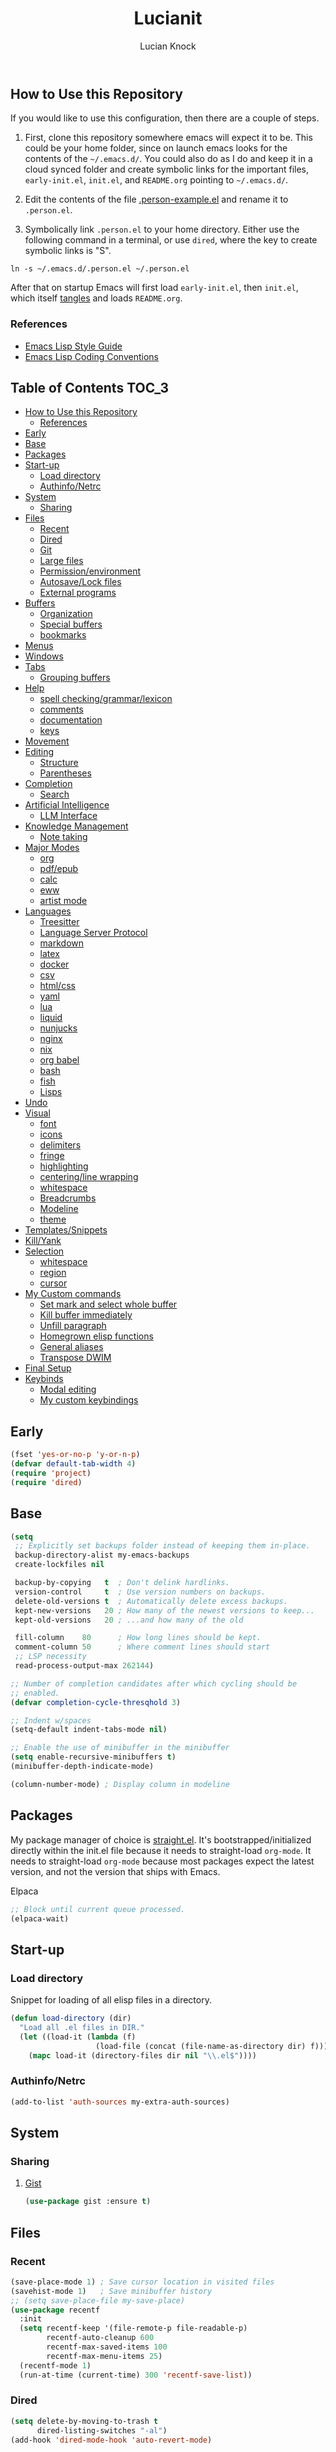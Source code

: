 #+STARTUP: show2levels
#+AUTHOR: Lucian Knock
#+TITLE: Lucianit
#+DESCRIPTION: This is my GNU/Emacs .init file. There are many like it, but this one is mine.
#+FILETAGS: emacs settings
** How to Use this Repository
If you would like to use this configuration, then there are a couple of steps.

1. First, clone this repository somewhere emacs will expect it to be. This could be your home folder, since on launch emacs looks for the contents of the =~/.emacs.d/=. You could also do as I do and keep it in a cloud synced folder and create symbolic links for the important files, =early-init.el=, =init.el=, and =README.org= pointing to =~/.emacs.d/=.

2. Edit the contents of the file [[file:.person-example.el][.person-example.el]] and rename it to =.person.el=.

3. Symbolically link =.person.el= to your home directory. Either use the following command in a terminal, or use =dired=, where the key to create symbolic links is "S".

#+begin_src shell
ln -s ~/.emacs.d/.person.el ~/.person.el
#+end_src

After that on startup Emacs will first load =early-init.el=, then =init.el=, which itself [[https://orgmode.org/manual/Extracting-Source-Code.html][tangles]] and loads =README.org=.
*** References
- [[https://github.com/bbatsov/emacs-lisp-style-guide][Emacs Lisp Style Guide]]
- [[https://www.gnu.org/software/emacs/manual/html_node/elisp/Coding-Conventions.html][Emacs Lisp Coding Conventions]]
** Table of Contents :TOC_3:
- [[#how-to-use-this-repository][How to Use this Repository]]
  - [[#references][References]]
- [[#early][Early]]
- [[#base][Base]]
- [[#packages][Packages]]
- [[#start-up][Start-up]]
  - [[#load-directory][Load directory]]
  - [[#authinfonetrc][Authinfo/Netrc]]
- [[#system][System]]
  - [[#sharing][Sharing]]
- [[#files][Files]]
  - [[#recent][Recent]]
  - [[#dired][Dired]]
  - [[#git][Git]]
  - [[#large-files][Large files]]
  - [[#permissionenvironment][Permission/environment]]
  - [[#autosavelock-files][Autosave/Lock files]]
  - [[#external-programs][External programs]]
- [[#buffers][Buffers]]
  - [[#organization][Organization]]
  - [[#special-buffers][Special buffers]]
  - [[#bookmarks][bookmarks]]
- [[#menus][Menus]]
- [[#windows][Windows]]
- [[#tabs][Tabs]]
  - [[#grouping-buffers][Grouping buffers]]
- [[#help][Help]]
  - [[#spell-checkinggrammarlexicon][spell checking/grammar/lexicon]]
  - [[#comments][comments]]
  - [[#documentation][documentation]]
  - [[#keys][keys]]
- [[#movement][Movement]]
- [[#editing][Editing]]
  - [[#structure][Structure]]
  - [[#parentheses][Parentheses]]
- [[#completion][Completion]]
  - [[#search][Search]]
- [[#artificial-intelligence][Artificial Intelligence]]
  - [[#llm-interface][LLM Interface]]
- [[#knowledge-management][Knowledge Management]]
  - [[#note-taking][Note taking]]
- [[#major-modes][Major Modes]]
  - [[#org][org]]
  - [[#pdfepub][pdf/epub]]
  - [[#calc][calc]]
  - [[#eww][eww]]
  - [[#artist-mode][artist mode]]
- [[#languages][Languages]]
  - [[#treesitter][Treesitter]]
  - [[#language-server-protocol][Language Server Protocol]]
  - [[#markdown][markdown]]
  - [[#latex][latex]]
  - [[#docker][docker]]
  - [[#csv][csv]]
  - [[#htmlcss][html/css]]
  - [[#yaml][yaml]]
  - [[#lua][lua]]
  - [[#liquid][liquid]]
  - [[#nunjucks][nunjucks]]
  - [[#nginx][nginx]]
  - [[#nix][nix]]
  - [[#org-babel][org babel]]
  - [[#bash][bash]]
  - [[#fish][fish]]
  - [[#lisps][Lisps]]
- [[#undo][Undo]]
- [[#visual][Visual]]
  - [[#font][font]]
  - [[#icons][icons]]
  - [[#delimiters][delimiters]]
  - [[#fringe][fringe]]
  - [[#highlighting][highlighting]]
  - [[#centeringline-wrapping][centering/line wrapping]]
  - [[#whitespace][whitespace]]
  - [[#breadcrumbs][Breadcrumbs]]
  - [[#modeline][Modeline]]
  - [[#theme][theme]]
- [[#templatessnippets][Templates/Snippets]]
- [[#killyank][Kill/Yank]]
- [[#selection][Selection]]
  - [[#whitespace-1][whitespace]]
  - [[#region][region]]
  - [[#cursor][cursor]]
- [[#my-custom-commands][My Custom commands]]
  - [[#set-mark-and-select-whole-buffer][Set mark and select whole buffer]]
  - [[#kill-buffer-immediately][Kill buffer immediately]]
  - [[#unfill-paragraph][Unfill paragraph]]
  - [[#homegrown-elisp-functions][Homegrown elisp functions]]
  - [[#general-aliases][General aliases]]
  - [[#transpose-dwim][Transpose DWIM]]
- [[#final-setup][Final Setup]]
- [[#keybinds][Keybinds]]
  - [[#modal-editing][Modal editing]]
  - [[#my-custom-keybindings][My custom keybindings]]

** Early
#+begin_src emacs-lisp
(fset 'yes-or-no-p 'y-or-n-p)
(defvar default-tab-width 4)
(require 'project)
(require 'dired)
#+end_src
** Base
#+begin_src emacs-lisp
(setq
 ;; Explicitly set backups folder instead of keeping them in-place.
 backup-directory-alist my-emacs-backups
 create-lockfiles nil

 backup-by-copying   t  ; Don't delink hardlinks.
 version-control     t  ; Use version numbers on backups.
 delete-old-versions t  ; Automatically delete excess backups.
 kept-new-versions   20 ; How many of the newest versions to keep...
 kept-old-versions   20 ; ...and how many of the old

 fill-column    80      ; How long lines should be kept.
 comment-column 50      ; Where comment lines should start
 ;; LSP necessity
 read-process-output-max 262144)

;; Number of completion candidates after which cycling should be
;; enabled.
(defvar completion-cycle-thresqhold 3)

;; Indent w/spaces
(setq-default indent-tabs-mode nil)

;; Enable the use of minibuffer in the minibuffer
(setq enable-recursive-minibuffers t)
(minibuffer-depth-indicate-mode)

(column-number-mode) ; Display column in modeline
#+end_src
** Packages
My package manager of choice is [[https://github.com/radian-software/straight.el][straight.el]]. It's bootstrapped/initialized directly within the init.el file because it needs to straight-load ~org-mode~. It needs to straight-load =org-mode= because most packages expect the latest version, and not the version that ships with Emacs.
**** Elpaca
#+begin_src emacs-lisp
;; Block until current queue processed.
(elpaca-wait)
#+end_src

** Start-up
*** Load directory
Snippet for loading of all elisp files in a directory.
#+begin_src emacs-lisp
(defun load-directory (dir)
  "Load all .el files in DIR."
  (let ((load-it (lambda (f)
                   (load-file (concat (file-name-as-directory dir) f)))))
    (mapc load-it (directory-files dir nil "\\.el$"))))
#+end_src
*** Authinfo/Netrc
#+begin_src emacs-lisp
(add-to-list 'auth-sources my-extra-auth-sources)
#+end_src
** System
*** Sharing
**** [[https://github.com/defunkt/gist.el][Gist]]
#+begin_src emacs-lisp
(use-package gist :ensure t)
#+end_src
** Files
*** Recent
#+begin_src emacs-lisp
(save-place-mode 1) ; Save cursor location in visited files
(savehist-mode 1)   ; Save minibuffer history
;; (setq save-place-file my-save-place)
(use-package recentf
  :init
  (setq recentf-keep '(file-remote-p file-readable-p)
        recentf-auto-cleanup 600
        recentf-max-saved-items 100
        recentf-max-menu-items 25)
  (recentf-mode 1)
  (run-at-time (current-time) 300 'recentf-save-list))
#+end_src
*** Dired
#+begin_src emacs-lisp
(setq delete-by-moving-to-trash t
      dired-listing-switches "-al")
(add-hook 'dired-mode-hook 'auto-revert-mode)
#+end_src
**** [[https://github.com/alexluigit/dirvish][Dirvish]]
#+begin_src emacs-lisp
(use-package dirvish
  :ensure t
  :custom
  (dirvish-mode-line-format
   '(:left (sort file-time " " file-size symlink) :right (omit yank index)))
  (dirvish-attributes '(nerd-icons subtree-state vc-state git-msg))
  :init
  (setq dired-dwim-target t)
  (setq delete-by-moving-to-trash t)
  (setq dired-mouse-drag-files t)                   ; added in Emacs 29
  (setq mouse-drag-and-drop-region-cross-program t) ; added in Emacs 29
  (setq dired-listing-switches
        "-l --almost-all --human-readable --time-style=long-iso --group-directories-first --no-group")
  (advice-add 'dirvish-dired-noselect-a
              :before-until
              (defun my/dirvish-dired-noselect-on-lists (&rest args)
                (and (listp (cadr args))
                     (apply (car args) (cdr args)))))
  (dirvish-peek-mode)
  (dirvish-override-dired-mode))
#+end_src
*** Git
**** [[https://magit.vc/][It's Magit! A Git Porcelain inside Emacs]]
Magit is a complete text-based user interface to [[https://git-scm.com/][Git]].
#+begin_src emacs-lisp
(use-package magit
  :after (transient)
  :ensure t
  :bind (:map magit-mode-map
	      ("n" . 'magit-next-line)
	      ("p" . 'magit-previous-line)
	      ("C-n" . 'magit-section-forward)
	      ("C-p" . 'magit-section-backward)))
(defun project-magit ()
  "Start Vterm in the current project's root directory.
If a buffer already exists for running Vterm in the project's root,
switch to it.  Otherwise, create a new Vterm buffer.
With \\[universal-argument] prefix arg, create a new Vterm buffer even
if one already exists."
  (interactive)
  (defvar magit-buffer-name)
  (let* ((default-directory (project-root (project-current t)))
         (magit-buffer-name (project-prefixed-buffer-name "magit"))
         (magit-buffer (get-buffer magit-buffer-name)))
    (if (and magit-buffer (not current-prefix-arg))
        (pop-to-buffer magit-buffer (bound-and-true-p display-comint-buffer-action))
      (call-interactively 'magit))))
(add-to-list 'project-switch-commands '(project-magit "Magit"))
#+end_src
*** Large files
**** [[https://github.com/m00natic/vlfi][vlfi]]
#+begin_src emacs-lisp
(use-package vlf :ensure t)
#+end_src
*** Permission/environment
[[https://karthinks.com/software/fifteen-ways-to-use-embark/https://karthinks.com/software/fifteen-ways-to-use-embark/#open-a-file-as-root-without-losing-your-session][Sudo Find File]]
#+begin_src emacs-lisp
(defun kt/sudo-find-file (file)
  "Open FILE as root."
  (interactive "FOpen file as root: ")
  (when (file-writable-p file)
    (user-error "File is user writeable, aborting sudo"))
  (find-file (if (file-remote-p file)
                 (concat "/" (file-remote-p file 'method) ":"
                         (file-remote-p file 'user) "@" (file-remote-p file 'host)
                         "|sudo:root@"
                         (file-remote-p file 'host) ":" (file-remote-p file 'localname))
               (concat "/sudo:root@localhost:" file))))
#+end_src
**** [[https://github.com/purcell/envrc][envrc]]
#+begin_src emacs-lisp
(use-package envrc
  :ensure t
  :init
  (envrc-global-mode))
#+end_src
*** Autosave/Lock files
**** No-littering
#+begin_src emacs-lisp
(defvar no-littering-etc-directory (expand-file-name "config" my-emacs-path))
(defvar no-littering-var-directory (expand-file-name "data" my-emacs-path))
(use-package no-littering
  :ensure t
  :init
  (add-to-list 'recentf-exclude (recentf-expand-file-name no-littering-etc-directory))
  (add-to-list 'recentf-exclude (recentf-expand-file-name no-littering-var-directory))
  (defvar auto-save-file-name-transforms `((".*" ,(no-littering-expand-var-file-name "auto-save/") t))))
#+end_src
*** External programs
**** [[https://www.emacswiki.org/emacs/OpenWith][Openwith]]
#+begin_src emacs-lisp
(use-package openwith
  :ensure t
  :init
  (openwith-mode 1)
  (setq openwith-associations
        (list
         (list (openwith-make-extension-regexp
                '("mpg" "mpeg" "mp3" "mp4" "m4v"
                  "avi" "wmv" "wav" "mov" "flv"
                  "ogm" "ogg" "mkv" "webm"))
               "mpv"
               '(file)))))
#+end_src
** Buffers
#+begin_src emacs-lisp
(setq uniquify-buffer-name-style 'forward)
#+end_src
#+begin_src emacs-lisp
(defun my/kill-buffer-name ()
  (interactive)
  (kill-new (buffer-name)))
#+end_src
*** Organization
**** [[https://github.com/alphapapa/activities.el][GitHub - alphapapa/activities.el: Activities for Emacs (suspend and resume activities, i.e. frames/tabs and their windows, buffers)]]
#+begin_src emacs-lisp 
(use-package activities
  :ensure t
  :init
  (defvar activities-kill-buffers t)
  (defvar activities-always-persist nil)
  (activities-tabs-mode 1)
  (defun activities-local-buffer-p (buffer)
    "Returns non-nil if BUFFER is present in `activities-current'."
    (when (activities-current)
      (memq buffer (activities-tabs--tab-parameter 'activities-buffer-list (activities-tabs--tab (activities-current))))))

  (defvar my-consult--source-activities-buffer
    `(:name "Activities Buffers"
            :narrow   ?a
            :category buffer
            :face     consult-buffer
            :history  buffer-name-history
            :state    ,#'consult--buffer-state
            :default  t
            :items ,(lambda () (consult--buffer-query
                                :predicate #'activities-local-buffer-p
                                :sort 'visibility
                                :as #'buffer-name)))
    "Activities local buffers candidate source for `consult-buffer'.")

  (defvar my-consult--source-all-buffers
    `(:name "All Buffers"
            :narrow   ?b
            :category buffer
            :face     consult-buffer
            :history  buffer-name-history
            :state    ,#'consult--buffer-state
            :enabled ,(lambda () (not (activities-current)))
            :items ,(lambda () (consult--buffer-query :sort 'visibility
                                                      :as #'consult--buffer-pair)))
    "All buffers candidate source for `consult-buffer'.")
  (delete 'consult--source-buffer consult-buffer-sources)
  (add-to-list 'consult-buffer-sources 'my-consult--source-all-buffers)
  (add-to-list 'consult-buffer-sources 'my-consult--source-activities-buffer))
#+end_src
*** Special buffers
**** Indirect Buffers
[[https://demonastery.org/2013/04/emacs-narrow-to-region-indirect/#a-handy-shortcut][A Handy Shortcut]]
#+begin_src emacs-lisp
(defun narrow-to-region-indirect (start end &optional p)
  "Restrict editing in this buffer to the current region, indirectly.

When called with a prefix, prompt for new buffer's name."
  (interactive "r")
  (deactivate-mark)
  (let* ((buffer-name (when current-prefix-arg
                        (read-string "New buffer name: ")))
         (buf (clone-indirect-buffer buffer-name nil)))
    (with-current-buffer buf
      (narrow-to-region start end))
    (switch-to-buffer buf)))
#+end_src
**** ibuffer
#+begin_src emacs-lisp
(defvar ibuffer-expert t)
(add-hook 'ibuffer-mode-hook 'hl-line-mode)
#+end_src
**** [[https://github.com/karthink/popper][popper]]
#+begin_src emacs-lisp
(use-package popper
  :ensure t
  :init
  (setq popper-reference-buffers
        '(help-mode
          helpful-mode
          eshell-mode
          shell-mode
          term-mode
          eat-mode
          inferior-python-mode
          messages-buffer-mode
          flymake-diagnostics-buffer-mode
          ednc-view-mode
          "\\*eldoc\\*"))
  (popper-mode 1)
  (popper-echo-mode 1)
  :bind (:map popper-mode-map
              ("C-l" . popper-toggle)
              ("C-S-l" . popper-cycle)
              ("C-M-l" . popper-toggle-type)))
#+end_src
**** [[https://melpa.org/#/immortal-scratch][Immortal Scratch]]
This package provides a global minor mode `immortal-scratch-mode'
that causes the scratch buffer to respawn after it's killed.  To
kill it without respawning, use `immortal-scratch-kill' with a
non-nil argument.
#+begin_src emacs-lisp
(setq initial-scratch-message ""
      initial-major-mode 'fundamental-mode)
(use-package immortal-scratch
  :ensure t
  :init
  (immortal-scratch-mode 1))
#+end_src
**** ediff
#+begin_src emacs-lisp
(require 'ediff)
(defvar ediff-window-setup-function 'ediff-setup-windows-plain)
(defun ediff-copy-both-to-C ()
  (interactive)
  (ediff-copy-diff ediff-current-difference nil 'C nil
                   (concat
                    (ediff-get-region-contents ediff-current-difference 'A ediff-control-buffer)
                    (ediff-get-region-contents ediff-current-difference 'B ediff-control-buffer))))
(defun add-d-to-ediff-mode-map () (define-key ediff-mode-map "d" 'ediff-copy-both-to-C))
(add-hook 'ediff-keymap-setup-hook 'add-d-to-ediff-mode-map)
(setq ediff-long-help-message-merge "\np,DEL -previous diff |     | -vert/horiz split   |  x -copy buf X's region to C\nn,SPC -next diff     |     h -highlighting       |  d -copy both regions to C\nj -jump to diff      |     @ -auto-refinement    |  r -restore buf C's old diff\ngx -goto X's point   |    ## -ignore whitespace  |  * -refine current region\nC-l -recenter        | #f/#h -focus/hide regions |  ! -update diff regions\nv/V -scroll up/dn    |     X -read-only in buf X |  + -combine diff regions\n</> -scroll lt/rt    |     m -wide display       | wx -save buf X\n~ -swap variants     |     s -shrink window C    | wd -save diff output\n                     |  $$ -show clashes only    |  / -show/hide ancestor buff\n                     |  $* -skip changed regions |  & -merge w/new default\n")
#+end_src
**** [[https://github.com/akermu/emacs-libvterm][vterm]]
#+begin_src emacs-lisp :tangle no
(use-package vterm
  :ensure t
  :after
  (centered-cursor-mode)
  (corfu-mode)
  :init
  ;; https://github.com/janEbert/dotfiles/blob/master/init.el
  (defun vterm--watch-for-password-prompt (process input &rest _args)
    "Prompt for password and send to PROCESS without echoing.
    Checks if INPUT contains a password prompt as defined by
    `comint-password-prompt-regexp'."
    (when (let ((case-fold-search t))
            (string-match comint-password-prompt-regexp input))
      (let* ((prompt (match-string 0 input))
             (password (read-passwd prompt)))
        (vterm-send-string password)
        (clear-string password)
        (vterm-send-return))))

  (advice-add 'vterm--filter :after
              #'vterm--watch-for-password-prompt)
  :bind (:map vterm-mode-map
              ("C-y" . vterm-yank)
              ("C-x C-x" . vterm-send-C-x)))

(defun project-vterm ()
  "Start Vterm in the current project's root directory.
If a buffer already exists for running Vterm in the project's root,
switch to it.  Otherwise, create a new Vterm buffer.
With \\[universal-argument] prefix arg, create a new Vterm buffer even
if one already exists."
  (interactive)
  (defvar vterm-buffer-name)
  (let* ((default-directory (project-root (project-current t)))
         (vterm-buffer-name (project-prefixed-buffer-name "vterm"))
         (vterm-buffer (get-buffer vterm-buffer-name)))
    (if (and vterm-buffer (not current-prefix-arg))
        (pop-to-buffer vterm-buffer (bound-and-true-p display-comint-buffer-action))
      (vterm t))))

(add-to-list 'project-switch-commands '(project-vterm "Vterm"))
(defvar vterm-tramp-shells `(("docker" ,(format "/usr/bin/env %s" my-shell))))
;; required to make tramp directory tracking work correctly
;; https://github.com/akermu/emacs-libvterm/issues/36
(defvar tramp-default-method "ssh")
(defvar vterm-shell (format "/run/current-system/sw/bin/%s" my-shell))
(defvar tramp-shell-prompt-pattern "\\(?:^\\|\r\\)[^]#$%>\n]*#?[]#$%>].* *\\(^[\\[[0-9;]*[a-zA-Z] *\\)*")
(setq shell-file-name my-shell
      vterm-buffer-name-string "%s")
(add-hook 'vterm-mode-hook 'my/disable-ccm)
(defun my/disable-hlm ()
  (hl-line-mode -1))
(add-hook 'vterm-mode-hook 'my/disable-hlm)
(add-hook 'vterm-mode-hook 'my/disable-cm)
#+end_src
**** [[https://codeberg.org/akib/emacs-eat][akib/emacs-eat: Emulate A Terminal, in a region, in a buffer and in Eshell - Codeberg.org]]
#+begin_src emacs-lisp
(use-package eat
  :ensure (eat
           :host codeberg
           :repo "vifon/emacs-eat"
           :branch "fish-integration")
  :after
  (centered-cursor-mode)
  :init
  (defun rename-buffer-to-pwd ()
    (rename-buffer ))
  (defun my/eat ()
    (interactive)
    (let* ((pwd-buffer-name (string-replace "Directory " "" (pwd)))
           (switch-to (get-buffer pwd-buffer-name)))
      (if switch-to
          (switch-to-buffer switch-to)
        (let ((rename-to (lambda ()
                           (rename-buffer pwd-buffer-name))))
          (add-hook 'eat-mode-hook 'rename-to)
          (eat nil 1)
          (remove-hook 'eat-mode-hook 'rename-to)))))
  (defvar eat-kill-buffer-on-exit t)
  (add-hook 'eat-mode-hook 'my/disable-ccm)
  (add-hook 'eat-mode-hook 'rename-buffer-to-pwd))
#+end_src
**** org
#+begin_src emacs-lisp
(load-file (expand-file-name "artifacts/org-buffer-title-instead-of-filename.el" my-emacs-path))
#+end_src
*** bookmarks
#+begin_src emacs-lisp
(defun my/bookmark-set-url (url)
  (interactive "sBookmark URL: ")
  (let ((bkmks bookmark-alist))
    (if (assoc url bkmks)
        (user-error "%s is already bookmarked" url)
      (push `(,url . ((handler . ,(lambda (bookmark)
                                    (browse-url (car bookmark))))))
            bookmark-alist))))
#+end_src
** Menus
**** Transient
#+begin_src emacs-lisp
(use-package transient :ensure t)
#+end_src
**** [[https://github.com/abo-abo/hydra][Hydra]]
#+begin_src emacs-lisp
(use-package hydra :ensure t)
(elpaca-wait)
#+end_src
***** [[https://github.com/jerrypnz/major-mode-hydra.el][Major-mode-hydra]]
#+begin_src emacs-lisp
(use-package major-mode-hydra
  :ensure t
  :init
  (setq major-mode-hydra-title-generator
        '(lambda (mode)
           (s-concat (nerd-icons-icon-for-mode mode :v-adjust 0.05)
                     " "
                     (s-capitalized-words (s-replace "-" " " (symbol-name mode)))
                     " commands")))
  (load-directory (expand-file-name "hydras/" my-emacs-path)))
#+end_src 
** Windows
**** Toggle split
#+begin_src emacs-lisp
(load-file (expand-file-name "artifacts/toggle-split.el" my-emacs-path))
#+end_src
**** [[https://github.com/abo-abo/ace-window][GitHub - abo-abo/ace-window: Quickly switch windows in Emacs]]
#+begin_src emacs-lisp
(use-package ace-window
  :ensure t
  :init
  (setq aw-keys '(?a ?s ?d ?f ?g ?h ?j ?k ?l)
        aw-scope 'frame))
#+end_src
** Help
*** spell checking/grammar/lexicon
**** [[https://github.com/SavchenkoValeriy/emacs-powerthesaurus][Powerthesaurus]]
#+begin_src emacs-lisp
(use-package powerthesaurus
  :ensure t)
#+end_src
**** flyspell
#+begin_src emacs-lisp
(use-package flyspell
  :ensure nil)
(setq-default isepll-program-name "aspell")
#+end_src
*** comments
**** [[https://github.com/remyferre/comment-dwim-2][Comment-dwim2]]
#+begin_src emacs-lisp
(use-package comment-dwim-2
  :ensure t)
#+end_src
*** documentation
**** [[https://github.com/Wilfred/helpful][Helpful]]
#+begin_src emacs-lisp
(use-package helpful
  :ensure t
  :custom
  (helpful-switch-buffer-function 'switch-to-buffer)
  (helpful-max-buffers 1))
#+end_src
**** eldoc
#+begin_src emacs-lisp
(use-package eldoc :ensure t)
(elpaca-wait)
#+end_src
*** keys
**** [[https://github.com/justbur/emacs-which-key][whichkey]]
#+begin_src emacs-lisp
(use-package which-key
  :ensure t
  :init
  (which-key-mode))
#+end_src
**** Repeat mode
#+begin_src emacs-lisp
(repeat-mode 1)
#+end_src
**** [[https://github.com/karthink/repeat-help][GitHub - karthink/repeat-help]]
#+begin_src emacs-lisp
(use-package repeat-help
  :ensure t
  :init
  (add-hook 'repeat-mode-hook 'repeat-help-mode))
#+end_src
** Movement
#+begin_src emacs-lisp
(setq sentence-end-double-space nil)
(add-hook 'prog-mode-hook 'subword-mode)
#+end_src
**** [[https://github.com/abo-abo/avy][avy-jump]]
#+begin_src emacs-lisp
(use-package avy
  :ensure t
  :after
  (embark)
  :custom
  (avy-timeout-seconds 0.4)
  (avy-keys '(97 115 100 102 103 104 106 107 108))
  :init
  (defun avy-action-embark (pt)
    (unwind-protect
        (save-excursion
          (goto-char pt)
          (embark-act))
      (select-window
       (cdr (ring-ref avy-ring 0))))
    t)
  :config
  (setf (alist-get ?. avy-dispatch-alist) 'avy-action-embark))
#+end_src
**** [[https://github.com/alezost/mwim.el][mwim]]
#+begin_src emacs-lisp
(use-package mwim :ensure t)
#+end_src
**** [[https://github.com/wyuenho/move-dup][move-dup]]
#+begin_src emacs-lisp
(use-package move-dup :ensure t)
#+end_src
** Editing
*** Structure
#+begin_src emacs-lisp 
(setq require-final-newline nil)
#+end_src
**** [[https://github.com/AmaiKinono/puni][GitHub - AmaiKinono/puni: Structured editing (soft deletion, expression navigating & manipulating) that supports many major modes out of the box.]]
#+begin_src emacs-lisp
(use-package puni
  :ensure t
  :init
  (add-hook 'vterm-mode-hook #'puni-disable-puni-mode))
#+end_src
*** Parentheses
#+begin_src emacs-lisp
(electric-pair-mode 1)
#+end_src
** Completion
**** [[https://github.com/minad/marginalia][Marginalia]]
Adds useful information to the minibuffer
#+begin_src emacs-lisp
(use-package marginalia
  :ensure t
  :custom
  (marginalia-separator "  ")
  (marginalia-align 'left)
  :init
  (marginalia-mode))
#+end_src
**** [[https://github.com/oantolin/embark)re][Embark]]
#+begin_src emacs-lisp
(use-package embark
  :after (consult gptel)
  :ensure t
  :custom
  (embark-indicators
   '(embark-minimal-indicator
     embark-highlight-indicator
     embark-isearch-highlight-indicator))
  (embark-prompter 'embark-completing-read-prompter)
  (embark-confirm-act-all nil)
  (embark-help-key "?")
  :init
  (define-key embark-file-map (kbd "S") 'kt/sudo-find-file)
  (define-key embark-file-map (kbd "N") 'denote-rename-file)
  (define-key embark-region-map (kbd "G") 'gptel-send))
#+end_src
***** Embark-Consult
#+begin_src emacs-lisp
(use-package embark-consult
  :after
  (consult)
  :ensure t)
#+end_src
**** [[https://github.com/oantolin/orderless][Orderless]]
Completion candidate "emacs lisp" returns same results as "lisp emacs". Far more intuitive behavior.
#+begin_src emacs-lisp
(use-package orderless
  :ensure t
  :custom
  (completion-styles '(orderless basic)))
#+end_src
**** [[https://github.com/minad/vertico][Vertico]]
Vertico provides a performant and minimalistic vertical completion UI based on the default completion system. The focus of Vertico is to provide a UI which behaves /correctly/ under all circumstances. By reusing the built-in facilities system, Vertico achieves /full compatibility/ with built-in Emacs completion commands and completion tables. 
#+begin_src emacs-lisp
(use-package vertico
  :ensure t
  :after
  (orderless)
  :custom
  (vertico-cycle t)
  :init
  ;; Enable vertico-multiform
  ;; (vertico-multiform-mode)
  ;; Configure the display per completion category.
  ;; Use the grid display for files and a buffer
  ;; for the consult-grep commands.
  (setq vertico-multiform-categories nil)
  (setq vertico-resize nil
        vertico-count 12)
  (vertico-mode))
#+end_src
**** [[https://github.com/minad/corfu][Corfu]]
Serves completions from separate backends using emacs' native 'completion-at-point-functions'.
#+begin_src emacs-lisp
(use-package corfu
  :after (consult)
  :ensure (corfu
           :type git 
           :host github 
           :repo "minad/corfu")
  :init
  (corfu-history-mode)
  (corfu-popupinfo-mode)
  (global-corfu-mode)
  (defun corfu-move-to-minibuffer ()
    "Move completion candidates to minibuffer"
    (interactive)
    (let ((completion-extra-properties corfu--extra)
          completion-cycle-threshold completion-cycling)
      (apply #'consult-completion-in-region completion-in-region--data)))

  (defun corfu-enable-in-minibuffer ()
    "Enable Corfu in the minibuffer if `completion-at-point' is bound."
    (when (where-is-internal #'completion-at-point (list (current-local-map)))
      ;; (setq-local corfu-auto nil) ;; Enable/disable auto completion
      (setq-local corfu-echo-delay nil ;; Disable automatic echo and popup
      	          corfu-popupinfo-delay nil)
      (corfu-mode 1)))
  (add-hook 'minibuffer-setup-hook #'corfu-enable-in-minibuffer)

  (defun my/disable-cm ()
    (corfu-mode -1))

  :hook
  (eshell . (lambda ()
      	      (setq-local corfu-auto nil)
      	      (corfu-mode)))

  :custom
  (corfu-popupinfo-delay `(2.0 . 0.1))
  (corfu-auto 1)	;; Enable auto completion
  (corfu-preselect 'valid) ;; Enable candidate preselection
  (corfu-auto-delay 0.05) ;; Between the end of typing and the suggestions
  (corfu-cycle t) ;; Going beyond suggestions list goes to other end
  (corfu-auto-prefix 1) ;; Number of letters before suggestions
  (corfu-quit-no-match 'separator) ;; Stop suggesting after there are no candidates
  (corfu-scroll-margin 2)
  (completion-styles '(orderless basic))

  :bind
  (:map corfu-map
        ("TAB" . corfu-insert)
        ("RET" . corfu-insert)
        ("C-n" . corfu-next)
        ("C-p" . corfu-previous)
        ("M-." . corfu-info-location)
        ("C-h" . corfu-info-documentation)
        ("C->" . corfu-move-to-minibuffer)))
#+end_src
**** [[https://github.com/minad/cape][Cape]]
#+begin_src emacs-lisp
(defun my/add-capf (mode-hook capf)
  (let ((hook-func (intern (concat "my/add-capf/" (symbol-name mode-hook) "/" (symbol-name capf)))))
    (eval `(defun ,hook-func ()
             (add-to-list 'completion-at-point-functions ',capf)))
    (add-hook mode-hook hook-func)))
(use-package cape
  :ensure t
  :custom
  (corfu-preview-current 'insert)
  :init
  (advice-add 'pcomplete-completions-at-point :around #'cape-wrap-silent)
  (advice-add 'pcomplete-completions-at-point :around #'cape-wrap-purify))
(defun org-completions ()
  (setq org-capfs '(cape-elisp-block cape-file))
  (dolist (capf org-capfs)
    (setq-local completion-at-point-functions (cons capf completion-at-point-functions))))
(add-hook 'org-mode-hook 'org-completions)
#+end_src
*** Search
**** [[https://github.com/mhayashi1120/Emacs-wgrep][wgrep]]
Writable grep buffer and apply the changes to files
#+begin_src emacs-lisp
(use-package wgrep
  :ensure t)
#+end_src
**** [[https://github.com/hrs/engine-mode][engine-mode]]
#+begin_src emacs-lisp
(use-package engine-mode
  :ensure t
  :config (engine-mode t)
  :init
  (defengine brave
    "https://search.brave.com/search?q=%s&source=desktop"
    :keybinding "b")
  (defengine google
    "https://www.google.com/search?ie=utf-8&oe=utf-8&q=%s"
    :keybinding "g"))
#+end_src
**** [[https://github.com/minad/consult][Consult]]
Provides consult-line, which provides [[https://github.com/abo-abo/swiper][swiper]]-like search through buffers. This means showing all lines with matching candidates.
#+begin_src emacs-lisp
(use-package consult
  :ensure t
  :init
  (defvar consult-buffer-filter '("\\`\\*Async-native-compile-log\\*\\'"
                                  "\\`\\*straight-process\\*\\'"
                                  "\\`\\*straight-byte-compilation\\*\\'"
                                  "\\`\\*company-diag\\*\\'"
                                  "\\` "
                                  "\\`\\*Completions\\*\\'"
                                  "\\`\\*Flymake log\\*\\'"
                                  "\\`\\*Semantic SymRef\\*\\'"
                                  "\\`\\*Ediff Registry\\*\\'"
                                  "Dirvish-preview-"
                                  "\\`\\*tramp/.*\\*\\'"
                                  "lsp"))
  :custom
  (xref-show-xrefs-function #'consult-xref)
  (xref-show-definitions-function #'consult-xref)
  :bind
  (:map dired-mode-map
        ("C-s" . consult-find)))
(elpaca-wait)
(defun my/consult-line-dwim ()
  "If region is selected, run `consult-line' with region as an argument.

  Otherwise run `consult-line' with no argument."
  (interactive)
  (if (use-region-p)
      (let ((search-term (buffer-substring (region-beginning) (region-end))))
        (deactivate-mark)
        (consult-line search-term))
    (consult-line)))

(defun my/consult-ripgrep-dwim (&optional arg)
  "If region is selected, run `consult-ripgrep' with region as an argument.

  Otherwise run `consult-ripgrep' with no argument."
  (interactive "P") 
  (if (use-region-p)
      (let ((search-term (buffer-substring (region-beginning) (region-end))))
        (deactivate-mark)
        (consult-ripgrep (or nil arg) search-term))
    (consult-ripgrep (or nil arg))))

(defun my/consult-keep-lines-dwim ()
  (interactive)
  (if (use-region-p)
      (let ((search-term (buffer-substring (region-beginning) (region-end))))
        (deactivate-mark)
        (consult-keep-lines (lambda (pattern cands)
                              (consult--completion-filter-dispatch
                               pattern cands 'consult-location 'highlight)) search-term))
    (consult-keep-lines nil)))
(defun my/consult-flush-lines-dwim ()
  (interactive)
  (if (use-region-p)
      (let* ((search-term (buffer-substring (region-beginning) (region-end)))
             (filter-term (concat "!" search-term)))
        (deactivate-mark)
        (push-mark)
        (consult-keep-lines (lambda (pattern cands)
                              (consult--completion-filter-dispatch
                               pattern cands 'consult-location 'highlight)) filter-term))
    (consult-keep-lines nil)))
#+end_src
**** [[https://github.com/minad/affe][affe]]
#+begin_src emacs-lisp
(use-package affe
  :ensure t
  :init
  (setq affe-find-command "fd ")
  (setq affe-find-command-appended-arguments "-H -L")
  (defun affe-add-arguments (&optional arg)
    "Add ARG as advice to affe-find"
    (interactive "P")
    (when arg
      (setq-local affe-find-command
                  (concat affe-find-command
                          affe-find-command-appended-arguments
                          " "))))
  (advice-add 'affe-find :before #'affe-add-arguments))

(defun my/affe-grep-dwim (&optional arg)
  "If region is selected, run `affe-grep' with region as an argument.

Otherwise run `affe-grep' with no argument."
  (interactive "P") 
  (if (use-region-p)
      (let ((search-term (buffer-substring (region-beginning) (region-end))))
        (deactivate-mark)
        (affe-grep (or nil arg) search-term))
    (affe-grep (or nil arg))))
#+end_src
**** [[https://github.com/szermatt/visual-replace][visual replace]]
#+begin_src emacs-lisp
(use-package visual-regexp
  :ensure t)
#+end_src
** Artificial Intelligence
*** LLM Interface
**** [[https://github.com/karthink/gptel][GitHub - karthink/gptel: A simple LLM client for Emacs]]
#+begin_src emacs-lisp
(use-package gptel
  :ensure t
  :init
  (setq gptel-api-key
        (auth-source-pick-first-password :host "api.openai.com")
        gptel-default-mode 'org-mode)
  (gptel-make-anthropic "Claude"          ;Any name you want
    :stream t         ;Streaming responses
    :key (auth-source-pick-first-password :host "api.anthropic.com"))
  (add-hook 'gptel-post-stream-hook 'gptel-auto-scroll)
  (add-to-list 'gptel-directives '(elisp-hacker . "You are an expert emacs lisp programmer and have written several widely used packages, admired for their utility despite their simplicity. Comments should be prepended with ;;")))
#+end_src
** Knowledge Management
*** Note taking
**** [[https://github.com/protesilaos/denote][denote]]
#+begin_src emacs-lisp
(use-package denote
  :if my-denote-directory
  :ensure t
  :init
  (setq denote-directory my-denote-directory
        denote-file-type 'org
        denote-file-name-letter-casing '((title . downcase)
                                         (signature . downcase)
                                         (keywords . verbatim)
                                         (t . downcase)))
  (add-hook 'dired-mode-hook 'denote-dired-mode))
#+end_src
** Major Modes
*** org
#+begin_src emacs-lisp
(setq org-directory my-org-directory
      org-edit-src-content-indentation 0
      org-use-speed-commands t)

(defun my/link-to-line-number-info-mode ()
  "When in Info-mode, use line number as search item."
  (when (eq major-mode 'info-mode)
    (number-to-string (org-current-line))))

(add-hook 'org-create-file-search-functions
          'my/link-to-line-number-info-mode)
#+end_src
**** Improvements
***** Make org look a bit nicer
#+begin_src emacs-lisp
(setq org-catch-invisible-edits 'show-and-error ; Prevent editing unseen things
      org-list-demote-modify-bullet '(("+" . "-") ("-" . "*") ("*" . "+"))) ; Adds bullet levels to org lists
(setq
 org-pretty-entities t ; Pretty entities
 org-hide-emphasis-markers t ;  Hide emphases
 org-startup-with-inline-images t ;  Start w/ inline images
 org-display-remote-inline-images 'cache
 org-image-actual-width '(700)  ;  Use 700W images
 org-emphasis-alist '(("*" bold)
                      ("/" italic)
                      ("_" underline)
                      ("=" org-verbatim verbatim)
                      ("~" org-code verbatim)
                      ("+" (:strike-through t))
                      ("%" highlight (:background-color "#FFFFFF"))) ; TODO: correctly format highlight & add export (<mark>)
 org-html-text-markup-alist '((bold . "<b>%s</b>")
                              (code . "<code>%s</code>")
                              (italic . "<i>%s</i>")
                              (strike-through . "<del>%s</del>")
                              (underline . "<u>%s</u>")
                              (verbatim . "<pre>%s</pre>"))
 org-tags-column 0 ; For some reason default behavior is to insert whitespace between headline and tags.
 org-ellipsis "⤵"
 org-startup-indented t)
#+end_src
***** Completely finished children will finish parent
#+begin_src emacs-lisp
(defun org-summary-todo (n-done n-not-done)
  "Switch entry to DONE when all subentries are done, to TODO otherwise."
  (let (org-log-done org-log-states)   ; turn off logging
    (org-todo (if (= n-not-done 0) "DONE" "TODO"))))

(add-hook 'org-after-todo-statistics-hook #'org-summary-todo)
#+end_src
***** Timestamps/notes for finished items
#+begin_src emacs-lisp
(setq org-log-done 'time)
#+end_src
***** Specify warning days for Org Deadlines
#+begin_src emacs-lisp
(setq org-deadline-warning-days 10)
#+end_src
***** [[https://github.com/alphapapa/org-web-tools][org-web-tools]]
#+begin_src emacs-lisp
(use-package org-web-tools
  :ensure t)
#+end_src
***** [[https://github.com/abo-abo/org-download][GitHub - abo-abo/org-download: Drag and drop images to Emacs org-mode]]
#+begin_src emacs-lisp
(use-package org-download
  :ensure t)
#+end_src
***** [[https://github.com/minad/org-modern][org-modern]]
#+begin_src emacs-lisp
(use-package org-modern
  :ensure t
  :init
  (add-hook 'org-mode-hook #'org-modern-mode)
  (add-hook 'org-agenda-finalize-hook #'org-modern-agenda))
#+end_src
****** [[https://github.com/jdtsmith/org-modern-indent][org modern indent]]
#+begin_src emacs-lisp
(use-package org-modern-indent
  :ensure (org-modern-indent
           :type git
           :host github
           :repo "jdtsmith/org-modern-indent")
  :config
  (add-hook 'org-mode-hook #'org-modern-indent-mode 90))
#+end_src
**** Todo/tasklists
#+begin_src emacs-lisp
(add-hook 'org-after-todo-state-change-hook 'check-and-add-todo-checkbox)
(setq org-highest-priority 1
      org-lowest-priority 7
      org-default-priority 4)
#+end_src
*** pdf/epub
**** [[https://github.com/vedang/pdf-tools][pdf-tools]]
#+begin_src emacs-lisp
(use-package pdf-tools
  :ensure t)
#+end_src
*** calc
**** Literate calc mode
#+begin_src emacs-lisp
(use-package literate-calc-mode
  :ensure t)
#+end_src
**** Increment number at point
#+begin_src emacs-lisp
(load-file (expand-file-name "artifacts/increment-number.el" my-emacs-path))
#+end_src
*** eww
#+begin_src emacs-lisp
(setq eww-search-prefix "https://search.brave.com/search?q=")
#+end_src
*** artist mode
**** [[https://elpa.gnu.org/packages/ascii-art-to-unicode.html][ascii-art-to-unicode]]
#+begin_src emacs-lisp
(use-package ascii-art-to-unicode
  :ensure t)
#+end_src
** Languages
*** Treesitter
**** [[https://github.com/renzmann/treesit-auto][treesit-auto]]
#+begin_src emacs-lisp :tangle no
(use-package treesit-auto
  :config
  (global-treesit-auto-mode 1))
#+end_src
*** Language Server Protocol :language_server_protocol:
**** Jsonrpc
#+begin_src emacs-lisp
(use-package jsonrpc :ensure t)
(elpaca-wait)
#+end_src
**** [[https://github.com/joaotavora/eglot][Eglot]] :syntax:
#+begin_src emacs-lisp
(use-package eglot
  :ensure t
  :bind
  (:map eglot-mode-map
        ("C-x l r" . eglot-rename))
  :init
  (setq completion-category-overrides '((eglot (styles orderless)))
        eldoc-echo-area-use-multiline-p nil
        eglot-autoshutdown t))
(elpaca-wait)
#+end_src
***** [[https://github.com/mohkale/consult-eglot][Consult Eglot]]
#+begin_src emacs-lisp
(use-package consult-eglot
  :ensure t)
#+end_src
**** [[https://github.com/svaante/dape][GitHub - svaante/dape: Debug Adapter Protocol for Emacs]]
#+begin_src emacs-lisp
(use-package dape
  :ensure t)
#+end_src
*** markdown
#+begin_src emacs-lisp
(use-package markdown-mode :ensure t)
(defvar org-web-tools--pandoc-no-wrap-option t)
(custom-set-variables '(markdown-command "pandoc --wrap=none"))
#+end_src
*** latex :latex:
**** [[https://github.com/jsinglet/latex-preview-pane][Latex Preview Pane]]
#+begin_src emacs-lisp
(use-package latex-preview-pane
  :ensure t)
#+end_src
*** docker :docker:
**** [[https://github.com/meqif/docker-compose-mode][docker-compose-mode]]
#+begin_src emacs-lisp :tangle no
(use-package docker-compose-mode :ensure t)
#+end_src
*** csv
#+begin_src emacs-lisp
(use-package csv-mode
  :init
  (defun disable-visual-line-mode ()
    (visual-line-mode -1))
  (add-hook 'csv-mode-hook 'disable-visual-line-mode)
  (add-hook 'csv-mode-hook 'csv-align-mode)
  :ensure t)
#+end_src
*** html/css :html:css:js:
**** [[https://github.com/smihica/emmet-mode][Emmet]]
#+begin_src emacs-lisp
(use-package emmet-mode
  :ensure t
  :init
  (add-hook 'sgml-mode-hook 'emmet-mode)
  (add-hook 'css-mode-hook  'emmet-mode))
#+end_src
**** [[https://web-mode.org/][Web Mode]]
web-mode.el is an autonomous emacs major-mode for editing web templates.
#+begin_src emacs-lisp
(use-package web-mode
  :ensure t
  :mode
  ("\\.html\\'"
   "\\.php\\'"
   "\\.liquid\\'"
   "\\.njk\\'")
  :custom
  (web-mode-enable-engine-detection t)
  (web-mode-extra-auto-pairs '(("liquid" . (("{%" "%}")
                                            ("{%-" "-%}")
                                            ("{{-" "-}}")))
                               ("njk" . (("{%" "%}")
                                         ("{%-" "-%}")
                                         ("{{-" "-}}")
                                         ("{{" "}}")
                                         ("{#" "#}")))))
  (web-mode-ac-sources-alist '(("css" . (ac-source-css-property))
                               ("html" . (ac-source-words-in-buffer ac-source-abbrev))))
  :init
  (defun my/disable-electric-pair-mode ()
    (electric-pair-mode -1))
  (defun my/set-liquid-comments ()
    "Set .liquid comment style to {% comment %}[COMMENT]{% endcomment %}"
    (when (string-match-p "\\.liquid?\\'" buffer-file-name)
      (setq-local comment-start "{% comment %}")
      (setq-local comment-start "{% endcomment %}")))
  ;; enable Emmet's abbreviation in web mode
  (add-hook 'web-mode-hook #'emmet-mode)
  (add-hook 'web-mode-hook 'my/disable-electric-pair-mode)
  (require 'sgml-mode)
  (add-hook 'web-mode-hook 'sgml-electric-tag-pair-mode)
  (add-hook 'web-mode-hook 'my/set-liquid-comments))
#+end_src
*** yaml
#+begin_src emacs-lisp
(use-package yaml-mode :ensure t)
#+end_src
*** lua
#+begin_src emacs-lisp :tangle no
(use-package lua-mode :ensure t)
#+end_src
*** liquid
#+begin_src emacs-lisp
(add-to-list 'auto-mode-alist '("\\.liquid\\'" . web-mode))
#+end_src
*** nunjucks
#+begin_src emacs-lisp
(add-to-list 'auto-mode-alist '("\\.njk\\'" . web-mode))
#+end_src
*** nginx
#+begin_src emacs-lisp :tangle no
(use-package nginx-mode :ensure t)
#+end_src
*** nix
#+begin_src emacs-lisp
(use-package nix-mode :ensure t)
#+end_src
*** org babel
#+begin_src emacs-lisp
(setq org-confirm-babel-evaluate nil
      org-src-window-setup 'current-window)
(add-hook 'org-babel-after-execute-hook 'org-redisplay-inline-images)
(org-babel-do-load-languages
 'org-babel-load-languages
 '((emacs-lisp . t)
   (python . t)
   (lisp . t)
   (js . t)
   (shell . t)
   (scheme . t)))
#+end_src
*** bash
#+begin_src emacs-lisp
(add-to-list 'auto-mode-alist '("\\.env\\'" . sh-mode))
#+end_src
*** fish
#+begin_src emacs-lisp
(add-to-list 'auto-mode-alist '("\\.fish\\'" . conf-mode))
#+end_src
*** Lisps
**** Scheme
***** [[https://github.com/emacsmirror/geiser][GitHub - emacsmirror/geiser: GNU Emacs and Scheme talk to each other]]
#+begin_src emacs-lisp
(use-package geiser
  :ensure t)
(use-package geiser-guile
  :ensure t
  :init
  (setq geiser-guile-binary "guile"))
#+end_src
***** [[https://github.com/webframp/sicp-info][GitHub - webframp/sicp-info: Stucture and Interpretation of Computer Progams in info format]]
#+begin_src emacs-lisp
(use-package sicp
  :ensure t)
#+end_src
**** Emacs Lisp
#+begin_src emacs-lisp
(my/add-capf 'elisp-mode-hook 'cape-file)
(my/add-capf 'lisp-data-mode-hook 'cape-file)
#+end_src
***** [[https://github.com/xiongtx/eros][GitHub - xiongtx/eros: Evaluation Result OverlayS for Emacs Lisp.]]
#+begin_src emacs-lisp
(use-package eros
  :ensure t
  :init
  (eros-mode 1))
#+end_src
** Undo
#+begin_src emacs-lisp
(bind-key "U" 'undo-redo 'undo-repeat-map)
#+end_src
**** [[https://github.com/casouri/vundo][GitHub - casouri/vundo: Visualize the undo tree.]]
#+begin_src emacs-lisp
(use-package vundo
  :ensure t
  :custom
  (vundo-roll-back-on-quit nil)
  (vundo-glyph-alist vundo-unicode-symbols)
  :bind (:map vundo-mode-map
              ("C-b" . vundo-backward)
              ("C-n" . vundo-next)
              ("C-p" . vundo-previous)
              ("C-f" . vundo-forward)
              ("C-e" . vundo-stem-end)
              ("C-a" . vundo-stem-root)))
#+end_src
** Visual
*** font
**** [[https://github.com/mickeynp/ligature.el][GitHub - mickeynp/ligature.el: Display typographical ligatures in Emacs]]
#+begin_src emacs-lisp
(use-package ligature
  :ensure t
  :init
  (ligature-set-ligatures 'prog-mode
                          '("</" "</>" "/>" "~-" "-~" "~@" "<~" "<~>" "<~~" "~>" "~~" "~~>" ">="
                            "<=" "<!--" "##" "###" "####" "|-" "-|" "|->" "<-|" ">-|" "|-<" "|="
                            "|=>" ">-" "<-" "<--" "-->" "->" "-<" ">->" ">>-" "<<-" "<->" "->>"
                            "-<<" "<-<" "==>" "=>" "=/=" "!==" "!=" "<==" ">>=" "=>>" ">=>" "<=>"
                            "<=<" "=<=" "=>=" "<<=" "=<<" ".-" ".=" "=:=" "=!=" "==" "===" "::"
                            ":=" ":>" ":<" ">:" "<:" ";;" "<|" "<|>" "|>" "<>" "<$" "<$>" "$>"
                            "<+" "<+>" "+>" "?=" "/=" "/==" "/\\" "\\/" "__" "&&" "++" "+++"))
  (ligature-set-ligatures 'org-mode
                          '("<--" "-->"))
  ;; Enables ligature checks globally in all buffers. You can also do it
  ;; per mode with `ligature-mode'.
  (global-ligature-mode t))
#+end_src
**** Pretty Symbols
#+begin_src emacs-lisp
(defun my/pretty-lambda ()
  "Make some word or string show as pretty Unicode symbols."
  (setq prettify-symbols-alist
        '(("lambda" . 955) ; λ
          )))

(global-prettify-symbols-mode 1)
#+end_src
*** icons
**** [[https://github.com/rainstormstudio/nerd-icons.el][GitHub - rainstormstudio/nerd-icons.el]]
#+begin_src emacs-lisp
(use-package nerd-icons
  :if my-symbol-font
  :ensure t
  :init
  (setq nerd-icons-font-family my-symbol-font))
#+end_src
***** [[https://github.com/seagle0128/nerd-icons-ibuffer][nerd icons ibuffer]]
#+begin_src emacs-lisp
(use-package nerd-icons-ibuffer
  :ensure t
  :custom
  (nerd-icons-ibuffer-icon-size 1.0)
  :init
  (add-hook 'ibuffer-mode-hook #'nerd-icons-ibuffer-mode))
#+end_src
**** [[https://github.com/rougier/svg-lib][GitHub - rougier/svg-lib: Emacs SVG libraries for creatings tags, icons and bars]]
#+begin_src emacs-lisp
(use-package svg-lib
  :ensure t)
#+end_src
*** delimiters
**** [[https://github.com/Fanael/rainbow-delimiters][GitHub - Fanael/rainbow-delimiters: Emacs rainbow delimiters mode]]
#+begin_src emacs-lisp
(use-package rainbow-delimiters
  :ensure t
  :init
  (add-hook 'prog-mode-hook #'rainbow-delimiters-mode))
#+end_src
*** fringe
#+begin_src emacs-lisp
(load-file (expand-file-name "artifacts/fringe-hide.el" my-emacs-path))
(add-hook 'vterm-mode-hook #'(lambda () (fringe-hide "both-margin")))
#+end_src
*** highlighting
#+begin_src emacs-lisp
(add-hook 'prog-mode-hook #'hl-line-mode)
(add-hook 'text-mode-hook #'hl-line-mode)
(add-hook 'org-mode-hook #'hl-line-mode)
#+end_src
*** centering/line wrapping
#+begin_src emacs-lisp
(add-hook 'prog-mode-hook 'visual-line-mode)
(add-hook 'text-mode-hook 'visual-line-mode)
(add-hook 'org-mode-hook 'visual-line-mode)
#+end_src
**** [[https://github.com/rnkn/olivetti][Olivetti Mode]]
Emacs minor mode to automatically balance window margins
#+begin_src emacs-lisp
(use-package olivetti
  :ensure t
  :init
  (setq olivetti-body-width 80))
#+end_src
**** [[https://github.com/andre-r/centered-cursor-mode.el][Centered Cursor Mode]]
Keeps viewport centered around cursor.
#+begin_src emacs-lisp
(use-package centered-cursor-mode
  :ensure (centered-cursor-mode
           :host github
           :repo "andre-r/centered-cursor-mode.el"
           :branch "dev")
  :init
  (global-centered-cursor-mode)
  (defun my/disable-ccm ()
    (centered-cursor-mode -1)))
#+end_src
*** whitespace
#+begin_src emacs-lisp
(setq-default comment-column 70
              standard-indent 2)
#+end_src
**** [[https://github.com/purcell/whitespace-cleanup-mode][Whitespace cleanup mode]]
#+begin_src emacs-lisp
(use-package whitespace-cleanup-mode
  :ensure t
  :init
  (add-hook 'python-mode-hook 'whitespace-cleanup-mode))
#+end_src
**** [[https://github.com/DarthFennec/highlight-indent-guides][Highlight Indent Guides]]
This minor mode highlights indentation levels via font-lock. Indent widths are dynamically discovered, which means this correctly highlights in any mode, regardless of indent width, even in languages with non-uniform indentation such as Haskell. By default, this mode also inspects your theme dynamically, and automatically chooses appropriate colors for highlighting. This mode works properly around hard tabs and mixed indentation, and it behaves well in large buffers.
#+begin_src emacs-lisp :tangle no
(use-package highlight-indent-guides
  :ensure t
  :config
  (setq highlight-indent-guides-method 'character
        highlight-indent-guides-responsive 'top)

  :init
  (add-hook 'prog-mode-hook 'highlight-indent-guides-mode))
#+end_src
*** Breadcrumbs
**** [[https://github.com/alphapapa/topsy.el][GitHub - alphapapa/topsy.el: Simple sticky header showing definition beyond top of window]]
#+begin_src emacs-lisp
(use-package topsy
  :ensure t
  :init
  (load-file (expand-file-name "artifacts/dima-treesitter-breadcrumbs.el" my-emacs-path))
  (add-to-list 'topsy-mode-functions '(web-mode . dima/treesit-sgml-breadcrumbs))
  (add-hook 'prog-mode-hook 'topsy-mode))
#+end_src
*** Modeline
#+begin_src emacs-lisp
(size-indication-mode)
(setq display-time-24hr-format t)
(display-time)
#+end_src
**** [[https://github.com/seagle0128/doom-modeline][doom modeline]]
#+begin_src emacs-lisp
(use-package doom-modeline
  :ensure t
  :custom
  (setq doom-modeline-support-imenu t
        doom-modeline-hud nil)
  :init (doom-modeline-mode 1))
#+end_src
*** theme :theme:colors:
**** [[https://github.com/guidoschmidt/circadian.el][GitHub - guidoschmidt/circadian.el: Theme-switching for Emacs based on daytime]]
#+begin_src emacs-lisp
(use-package circadian
  :ensure t
  :init
  (setq circadian-themes '((:sunrise . modus-operandi)
                           (:sunset  . modus-vivendi))
        calendar-latitude my-latitude
        calendar-longitude my-longitude)
  (circadian-setup))
#+end_src
** Templates/Snippets
**** yasnippet
#+begin_src emacs-lisp
(use-package yasnippet
  :config
  (setq yas-snippet-dirs `(,(expand-file-name "snippets" my-emacs-path)))
  :ensure t
  :init
  (add-hook 'prog-mode-hook #'yas-minor-mode)
  (add-hook 'org-mode-hook  #'yas-minor-mode)
  (add-hook 'markdown-mode-hook  #'yas-minor-mode))
#+end_src
***** [[https://github.com/elken/yasnippet-capf][GitHub - elken/yasnippet-capf: Completion-At-Point Extension for YASnippet]]
#+begin_src emacs-lisp
(use-package yasnippet-capf
  :ensure t)
#+end_src
**** abbrev
#+begin_src emacs-lisp :tangle no
(abbrev-mode 1)
(add-hook 'minibuffer-mode-hook 'abbrev-mode)
#+end_src
** Kill/Yank
Saves OS clipboard before wiping it.
#+begin_src emacs-lisp
(setq save-interprogram-paste-before-kill t)
#+end_src
** Selection
*** whitespace
**** [[https://github.com/nflath/hungry-delete][Hungry Delete]]
This package implements hungry deletion, meaning that deleting a whitespace character will delete all whitespace until the next non-whitespace character.
#+begin_src emacs-lisp
(use-package hungry-delete
  :ensure t
  :init
  (load-file (expand-file-name "artifacts/delete-commands.el" my-emacs-path))
  (defun my/kill-word-and-hungry-delete-forward ()
    "Kill word forward and all whitespace after it."
    (interactive)
    (delete-word 1)
    (hungry-delete-forward 1))
  (defun my/kill-word-and-hungry-delete-backward ()
    "Kill word backward and all whitespace before it."
    (interactive)
    (backward-delete-word 1)
    (hungry-delete-backward 1))

  (defun my/disable-hungry-delete-mode ()
    (hungry-delete-mode -1))

  (defun kill-2-lines ()
    (interactive)
    (kill-visual-line) (hungry-delete-forward 1))
  :hook
  ('prog-mode . #'hungry-delete-mode)
  ('text-mode . #'hungry-delete-mode)
  ('conf-mode . #'hungry-delete-mode)
  ('picture-mode . 'my/disable-hungry-delete-mode))
#+end_src
*** region
**** [[http://endlessparentheses.com/emacs-narrow-or-widen-dwim.html][Narrow-or-widen-dwim]] :endless_parentheses:
#+begin_src emacs-lisp
(defun narrow-or-widen-dwim (p)
  "Widen if buffer is narrowed, narrow-dwim otherwise
     Dwim means: region, org-src-block, org-subtree, or
     defun, whichever applies first. Narrowing to
     org-src-block actually calls `org-edit-src-code'.
     With prefix P, don't widen, just narrow even if buffer
     is already narrowed."
  (interactive "P")
  (declare (interactive-only))
  (cond ((and (buffer-narrowed-p) (not p)) (widen))
        ((region-active-p)
         (narrow-to-region (region-beginning)
                           (region-end)))
        ((derived-mode-p 'org-mode)
         ;; `org-edit-src-code' is not a real narrowing
         ;; command. Remove this first conditional if
         ;; you don't want it.
         (cond ((ignore-errors (org-edit-src-code) t)
                (delete-other-windows))
               ((ignore-errors (org-narrow-to-block) t))
               (t (org-narrow-to-subtree))))
        ((derived-mode-p 'latex-mode)
         (LaTeX-narrow-to-environment))
        (t (narrow-to-defun))))

(defun narrow-or-widen-indirect-dwim (p)
  "If region is active, narrow-indirect, else kill-buffer."
  (interactive "P")
  (declare (interactive-only))
  (cond ((region-active-p)
         (narrow-to-region-indirect (region-beginning) (region-end)))
        ((buffer-narrowed-p) (kill-buffer))
        (t (message "Region not selected and not in narrowed buffer"))))

(defun join-buffers (p)
  (interactive "P")
  (let* ((buffer-names (let (names)
                         (cl-loop for buffer-name = (read-buffer "Enter buffer name (empty to finish): " nil nil)
                                  until (equal buffer-name "")
                                  do (push buffer-name names))
                         (nreverse names)))
         (combined-buffer-name (mapconcat 'identity buffer-names " + "))
         (combined-contents (with-temp-buffer
                              (dolist (buffer-name buffer-names)
                                (when (get-buffer buffer-name)
                                  (insert-buffer-substring (get-buffer buffer-name))
                                  (when p
                                    (kill-buffer buffer-name))))
                              (buffer-string))))
    ;; Create the new buffer with the combined contents
    (let ((new-buffer (get-buffer-create combined-buffer-name)))
      (with-current-buffer new-buffer
        (insert combined-contents)
        (goto-char (point-min)))
      (switch-to-buffer new-buffer))))
#+end_src
**** selected.el
#+begin_src emacs-lisp
(use-package selected
  :after (engine-mode)
  :ensure t
  :init
  (selected-global-mode)
  (defun my/kill-and-yank ()
    (interactive)
    (kill-region (region-beginning) (region-end))
    (condition-case err
        (call-interactively 'consult-yank-from-kill-ring)
      (quit (insert (car kill-ring)))))

  (defun acg/with-mark-active (&rest args)
    "Keep mark active after command. To be used as advice AFTER any
function that sets `deactivate-mark' to t."
    (setq deactivate-mark nil))

  (advice-add 'indent-rigidly-left :after #'acg/with-mark-active)
  (advice-add 'indent-rigidly-right :after #'acg/with-mark-active)
  (advice-add 'kill-ring-save :after #'acg/with-mark-active)
  (defcustom kill-feedback-length 5
    "Number of characters to display (from start and end of region) in kill feedback message.")
  ;; (defun message-lines-of-region (_arg _arg _arg)
  ;;   (let* ((region-string (buffer-substring-no-properties (region-beginning) (region-end)))
  ;;          (region-lines (string-lines region-string)))
  ;;     (if (= 1 (length region-lines))
  ;;         (message (format "Copied %s" region-lines))
  ;;       (message
  ;;        (format "Copied %d lines from [%s] to [%s]"
  ;;                (length region-lines)
  ;;                (s-trim (car region-lines))
  ;;                (s-trim (car (last region-lines))))))))
  ;; (advice-add 'kill-ring-save :before #'message-lines-of-region)
  (advice-add 'sort-lines :after #'acg/with-mark-active)
  (advice-add 'undo :after #'acg/with-mark-active)
  (advice-add 'undo-redo :after #'acg/with-mark-active)

  :bind (:map selected-keymap
              ("u" . undo)
              ("U" . undo-redo)
              ("q" . selected-off)
              ("l" . org-insert-link)
              ("w" . kill-ring-save)
              ("W" . kill-region)
              ("k" . my/consult-keep-lines-dwim)
              ("K" . my/consult-flush-lines-dwim)
              ("=" . expand-region)
              ("x" . exchange-point-and-mark)
              ("y" . my/kill-and-yank)
              ("d" . delete-active-region)
              ("." . embark-act)
              ("," . embark-collect)
              (">" . embark-act-all)
              ("s" . my/consult-line-dwim)
              ("b" . engine/search-brave)
              ("e" . mwim-end)
              ("a" . mwim-beginning)
              (";" . comment-dwim-2)
              ("|" . sort-lines)
              ("\\" . indent-region)
              ("?" . mc/mark-all-in-region-regexp)
              (":" . mc/mark-all-like-this-dwim)
              (";" . mc/mark-more-like-this-extended)
              ("m" . apply-macro-to-region-lines)
              ("r" . vr/query-replace)
              ("c" . gptel-send)
              ("<up>" . move-dup-move-lines-up)
              ("<down>" . move-dup-move-lines-down)
              ("<left>" . indent-rigidly-left)
              ("<right>" . indent-rigidly-right)))
#+end_src
*** cursor
**** [[https://github.com/magnars/multiple-cursors.el][Multiple Cursors]]
Multiple cursors for emacs.
#+begin_src emacs-lisp
(use-package multiple-cursors
  :ensure t
  :bind (:map mc/keymap
              ("C-c d" . mc/insert-numbers)
              ("C-c a" . mc/insert-letters)))
#+end_src
** My Custom commands
*** Set mark and select whole buffer
#+begin_src emacs-lisp
(defun my/set-mark-and-mark-whole-buffer ()
  "Set avy-retraceable mark at current point and mark whole buffer."
  (interactive)
  (push-mark)
  (mark-whole-buffer))
#+end_src
*** Kill buffer immediately
#+begin_src emacs-lisp
(defun my/kill-buffer-immediately ()
  (interactive)
  (kill-buffer (buffer-name)))
#+end_src
*** Unfill paragraph
#+begin_src emacs-lisp
(defun unfill-paragraph ()
  "Takes a multi-line paragraph and makes it into a single line of text."
  (interactive)
  (let ((fill-column (point-max)))
    (fill-paragraph nil)))
#+end_src
*** Homegrown elisp functions
#+begin_src emacs-lisp
(defun my/load-homegrown ()
  "Load homegrown elisp functions"
  (load-directory (expand-file-name "homegrown" my-emacs-path)))
(add-hook 'after-init-hook 'my/load-homegrown)
#+end_src
*** General aliases
#+begin_src emacs-lisp
(defalias 'lock-synchronize-scrollbar 'scroll-all-mode)
(defalias 'open-link-at-point 'org-open-at-point-global)
(defalias 'elisp-mode 'emacs-lisp-mode)
#+end_src
*** Transpose DWIM
#+begin_src emacs-lisp
(defun transpose-dwim (&optional ARG)
  (interactive)
  (let ((universal    (or ARG 1))
        (right-char (char-after))
        (left-char (char-before)))
    (cond ((and (= right-char 32) (= left-char 46)) (transpose-sentences universal))
          ((= right-char 32) (transpose-words universal))
          (t (transpose-chars universal)))))
(bind-key "<remap> <transpose-chars>" 'transpose-dwim)
#+end_src
** Final Setup
#+begin_src emacs-lisp
(add-hook 'after-init-hook
          (lambda ()
            (setq gc-cons-threshold 1000000) ; Sets garbage collection threshold to 100MB
            (message "gc-cons-threshold restored to %S"
                     gc-cons-threshold)))
#+end_src
** Keybinds
*** Modal editing
**** [[https://github.com/emacsorphanage/god-mode][GitHub - emacsorphanage/god-mode: Minor mode for God-like command entering]]
#+begin_src emacs-lisp
(use-package god-mode
  :after
  (consult)
  :ensure t
  :bind
  (:map god-local-mode-map
        ("TAB" . indent-for-tab-command))
  :init
  (require 'god-mode)
  (defun my-god-mode-update-cursor-type ()
    (setq cursor-type (if (or god-local-mode buffer-read-only) 'hbar 'bar)))
  (add-hook 'post-command-hook #'my-god-mode-update-cursor-type)
  (add-to-list 'god-exempt-major-modes 'vterm-mode))
#+end_src
*** My custom keybindings
#+begin_src emacs-lisp
(defsubst my/bind-key-dwim (key command &optional keymap)
  "If KEY is bound to COMMAND, unbind it. Otherwise bind it."
  (let ((keymap (or nil keymap)))
    (if (equal (car (where-is-internal command)) (read-kbd-macro key))
        (unbind-key key keymap)
      (bind-key key command keymap))))
(when (file-exists-p (expand-file-name ".keybinds.el" my-emacs-path))
  (load-file (expand-file-name ".keybinds.el" my-emacs-path)))
#+end_src
